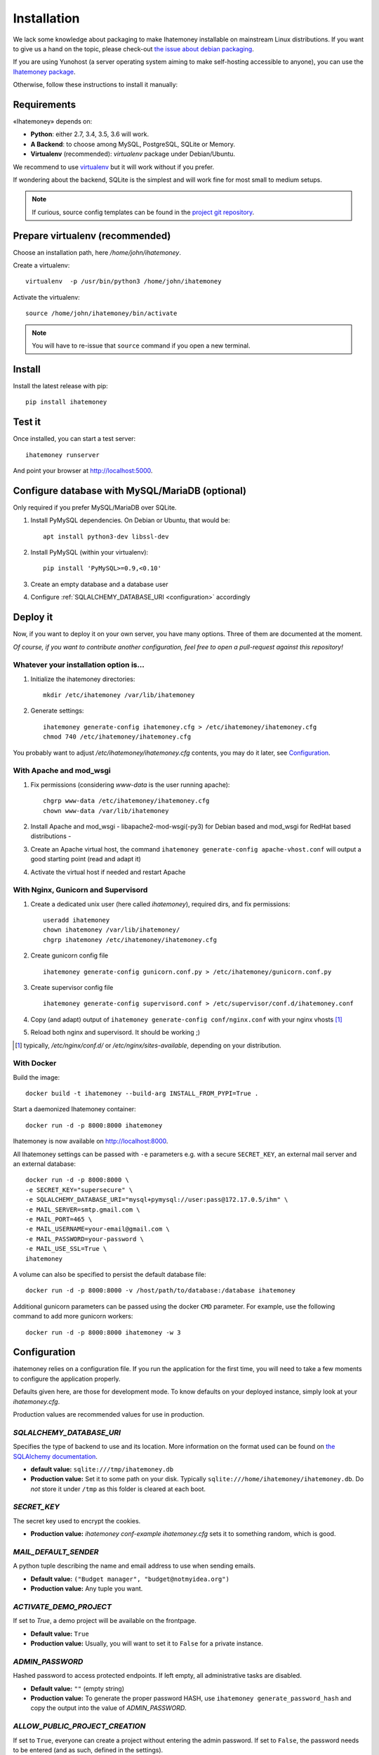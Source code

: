 Installation
############

We lack some knowledge about packaging to make Ihatemoney installable on mainstream
Linux distributions. If you want to give us a hand on the topic, please check-out
`the issue about debian packaging <https://github.com/spiral-project/ihatemoney/issues/227>`_.

If you are using Yunohost (a server operating system aiming to make self-hosting accessible to anyone),
you can use the `Ihatemoney package <https://github.com/YunoHost-Apps/ihatemoney_ynh>`_.

Otherwise, follow these instructions to install it manually:

.. _installation-requirements:

Requirements
============

«Ihatemoney» depends on:

* **Python**: either 2.7, 3.4, 3.5, 3.6 will work.
* **A Backend**: to choose among MySQL, PostgreSQL, SQLite or Memory.
* **Virtualenv** (recommended): `virtualenv` package under Debian/Ubuntu.

We recommend to use `virtualenv <https://pypi.python.org/pypi/virtualenv>`_ but
it will work without if you prefer.

If wondering about the backend, SQLite is the simplest and will work fine for
most small to medium setups.

.. note:: If curious, source config templates can be found in the `project git repository <https://github.com/spiral-project/ihatemoney/tree/master/ihatemoney/conf-templates>`_.

.. _virtualenv-preparation:

Prepare virtualenv (recommended)
================================

Choose an installation path, here `/home/john/ihatemoney`.

Create a virtualenv::

    virtualenv  -p /usr/bin/python3 /home/john/ihatemoney

Activate the virtualenv::

    source /home/john/ihatemoney/bin/activate

.. note:: You will have to re-issue that ``source`` command if you open a new
          terminal.

Install
=======

Install the latest release with pip::

  pip install ihatemoney

Test it
=======

Once installed, you can start a test server::

  ihatemoney runserver

And point your browser at `http://localhost:5000 <http://localhost:5000>`_.

Configure database with MySQL/MariaDB (optional)
================================================

Only required if you prefer MySQL/MariaDB over SQLite.

1. Install PyMySQL dependencies. On Debian or Ubuntu, that would be::

    apt install python3-dev libssl-dev

2. Install PyMySQL (within your virtualenv)::

    pip install 'PyMySQL>=0.9,<0.10'

3. Create an empty database and a database user
4. Configure :ref:`SQLALCHEMY_DATABASE_URI <configuration>` accordingly

Deploy it
=========

Now, if you want to deploy it on your own server, you have many options.
Three of them are documented at the moment.

*Of course, if you want to contribute another configuration, feel free to open a
pull-request against this repository!*


Whatever your installation option is…
--------------------------------------

1. Initialize the ihatemoney directories::

    mkdir /etc/ihatemoney /var/lib/ihatemoney

2. Generate settings::

    ihatemoney generate-config ihatemoney.cfg > /etc/ihatemoney/ihatemoney.cfg
    chmod 740 /etc/ihatemoney/ihatemoney.cfg

You probably want to adjust `/etc/ihatemoney/ihatemoney.cfg` contents, you may
do it later, see `Configuration`_.


With Apache and mod_wsgi
------------------------

1. Fix permissions (considering `www-data` is the user running apache)::

     chgrp www-data /etc/ihatemoney/ihatemoney.cfg
     chown www-data /var/lib/ihatemoney

2. Install Apache and mod_wsgi - libapache2-mod-wsgi(-py3) for Debian based and mod_wsgi for RedHat based distributions -
3. Create an Apache virtual host, the command ``ihatemoney generate-config apache-vhost.conf`` will output a good starting point (read and adapt it)
4. Activate the virtual host if needed and restart Apache

With Nginx, Gunicorn and Supervisord
------------------------------------

1. Create a dedicated unix user (here called `ihatemoney`), required dirs, and fix permissions::

    useradd ihatemoney
    chown ihatemoney /var/lib/ihatemoney/
    chgrp ihatemoney /etc/ihatemoney/ihatemoney.cfg

2. Create gunicorn config file ::

     ihatemoney generate-config gunicorn.conf.py > /etc/ihatemoney/gunicorn.conf.py

3. Create supervisor config file ::

     ihatemoney generate-config supervisord.conf > /etc/supervisor/conf.d/ihatemoney.conf

4. Copy (and adapt) output of ``ihatemoney generate-config conf/nginx.conf`` with your nginx vhosts [#nginx-vhosts]_
5. Reload both nginx and supervisord. It should be working ;)

.. [#nginx-vhosts] typically, */etc/nginx/conf.d/* or
   */etc/nginx/sites-available*, depending on your distribution.

With Docker
-----------

Build the image::

    docker build -t ihatemoney --build-arg INSTALL_FROM_PYPI=True .

Start a daemonized Ihatemoney container::

    docker run -d -p 8000:8000 ihatemoney

Ihatemoney is now available on http://localhost:8000.

All Ihatemoney settings can be passed with ``-e`` parameters
e.g. with a secure ``SECRET_KEY``, an external mail server and an external database::

    docker run -d -p 8000:8000 \
    -e SECRET_KEY="supersecure" \
    -e SQLALCHEMY_DATABASE_URI="mysql+pymysql://user:pass@172.17.0.5/ihm" \
    -e MAIL_SERVER=smtp.gmail.com \
    -e MAIL_PORT=465 \
    -e MAIL_USERNAME=your-email@gmail.com \
    -e MAIL_PASSWORD=your-password \
    -e MAIL_USE_SSL=True \
    ihatemoney

A volume can also be specified to persist the default database file::

    docker run -d -p 8000:8000 -v /host/path/to/database:/database ihatemoney

Additional gunicorn parameters can be passed using the docker ``CMD`` parameter.
For example, use the following command to add more gunicorn workers::

    docker run -d -p 8000:8000 ihatemoney -w 3

.. _configuration:

Configuration
=============

ihatemoney relies on a configuration file. If you run the application for the
first time, you will need to take a few moments to configure the application
properly.

Defaults given here, are those for development mode. To know defaults on your
deployed instance, simply look at your *ihatemoney.cfg*.

Production values are recommended values for use in production.

`SQLALCHEMY_DATABASE_URI`
-------------------------

Specifies the type of backend to use and its location. More information on the
format used can be found on `the SQLAlchemy documentation`_.

- **default value:** ``sqlite:///tmp/ihatemoney.db``
- **Production value:** Set it to some path on your disk. Typically
  ``sqlite:///home/ihatemoney/ihatemoney.db``. Do *not* store it under
  ``/tmp`` as this folder is cleared at each boot.

`SECRET_KEY`
------------

The secret key used to encrypt the cookies.

- **Production value:** `ihatemoney conf-example ihatemoney.cfg` sets it to
  something random, which is good.

`MAIL_DEFAULT_SENDER`
---------------------

A python tuple describing the name and email address to use when sending emails.

- **Default value:** ``("Budget manager", "budget@notmyidea.org")``
- **Production value:** Any tuple you want.

`ACTIVATE_DEMO_PROJECT`
-----------------------

If set to `True`, a demo project will be available on the frontpage.

- **Default value:** ``True``
- **Production value:** Usually, you will want to set it to ``False`` for a
  private instance.

`ADMIN_PASSWORD`
----------------

Hashed password to access protected endpoints. If left empty, all administrative
tasks are disabled.

- **Default value:** ``""`` (empty string)
- **Production value:** To generate the proper password HASH, use
  ``ihatemoney generate_password_hash`` and copy the output into the value of
  *ADMIN_PASSWORD*.

`ALLOW_PUBLIC_PROJECT_CREATION`
-------------------------------

If set to ``True``, everyone can create a project without entering the admin
password. If set to ``False``, the password needs to be entered (and as such,
defined in the settings).

- **Default value:** : ``True``.


`ACTIVATE_ADMIN_DASHBOARD`
--------------------------

If set to `True`, the dashboard will become accessible entering the admin
password, if set to `True`, a non empty ADMIN_PASSWORD needs to be set.

- **Default value**: ``False``

`APPLICATION_ROOT`
------------------

If empty, ihatemoney will be served at domain root (e.g: *http://domain.tld*),
if set to ``"somestring"``, it will be served from a "folder"
(e.g: *http://domain.tld/somestring*).

- **Default value:** ``""`` (empty string)

.. _the SQLAlchemy documentation: http://docs.sqlalchemy.org/en/latest/core/engines.html#database-urls

Using an alternate settings path
--------------------------------

You can put your settings file where you want, and pass its path to the
application using the ``IHATEMONEY_SETTINGS_FILE_PATH`` environment variable.

e.g.::

    $ export IHATEMONEY_SETTINGS_FILE_PATH="/path/to/your/conf/file.cfg"
